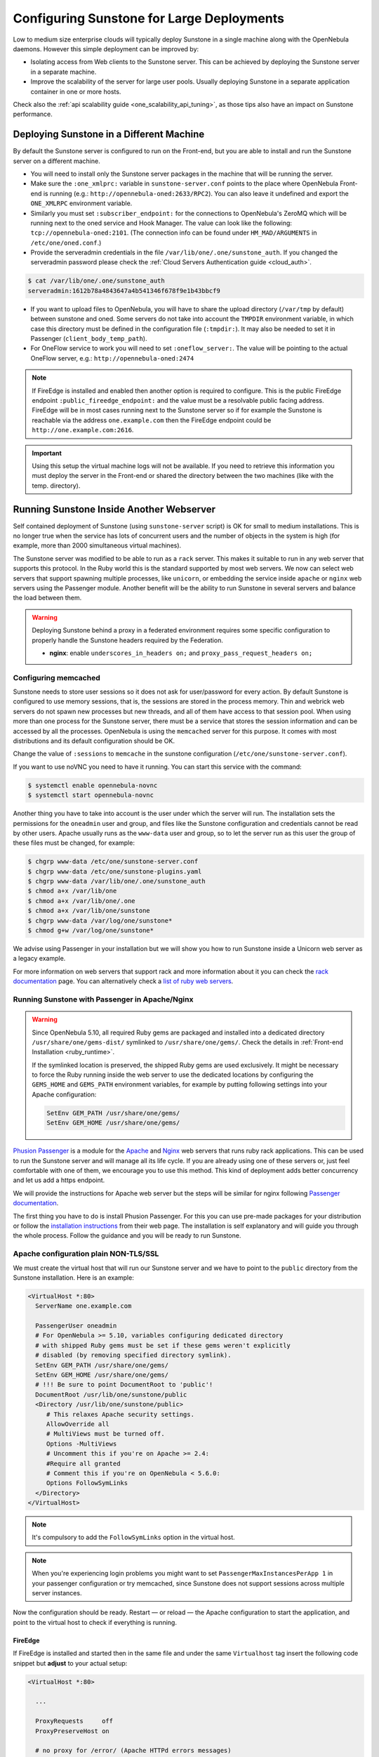 .. _suns_advance:

===========================================
Configuring Sunstone for Large Deployments
===========================================

Low to medium size enterprise clouds will typically deploy Sunstone in a single machine along with the OpenNebula daemons. However this simple deployment can be improved by:

-  Isolating access from Web clients to the Sunstone server. This can be achieved by deploying the Sunstone server in a separate machine.
-  Improve the scalability of the server for large user pools. Usually deploying Sunstone in a separate application container in one or more hosts.

Check also the :ref:`api scalability guide <one_scalability_api_tuning>`, as those tips also have an impact on Sunstone performance.

Deploying Sunstone in a Different Machine
=========================================

By default the Sunstone server is configured to run on the Front-end, but you are able to install and run the Sunstone server on a different machine.

-  You will need to install only the Sunstone server packages in the machine that will be running the server.

-  Make sure the ``:one_xmlprc:`` variable in ``sunstone-server.conf`` points to the place where OpenNebula Front-end is running (e.g.: ``http://opennebula-oned:2633/RPC2``). You can also leave it undefined and export the ``ONE_XMLRPC`` environment variable.

-  Similarly you must set ``:subscriber_endpoint:`` for the connections to OpenNebula's ZeroMQ which will be running next to the oned service and Hook Manager. The value can look like the following: ``tcp://opennebula-oned:2101``. (The connection info can be found under ``HM_MAD/ARGUMENTS`` in ``/etc/one/oned.conf``.)

-  Provide the serveradmin credentials in the file ``/var/lib/one/.one/sunstone_auth``. If you changed the serveradmin password please check the :ref:`Cloud Servers Authentication guide <cloud_auth>`.

.. code::

    $ cat /var/lib/one/.one/sunstone_auth
    serveradmin:1612b78a4843647a4b541346f678f9e1b43bbcf9

-  If you want to upload files to OpenNebula, you will have to share the upload directory (``/var/tmp`` by default) between sunstone and oned. Some servers do not take into account the ``TMPDIR`` environment variable, in which case this directory must be defined in the configuration file (``:tmpdir:``). It may also be needed to set it in Passenger (``client_body_temp_path``).

-  For OneFlow service to work you will need to set ``:oneflow_server:``. The value will be pointing to the actual OneFlow server, e.g.: ``http://opennebula-oned:2474``

.. note::

    If FireEdge is installed and enabled then another option is required to configure. This is the public FireEdge endpoint ``:public_fireedge_endpoint:`` and the value must be a resolvable public facing address. FireEdge will be in most cases running next to the Sunstone server so if for example the Sunstone is reachable via the address ``one.example.com`` then the FireEdge endpoint could be ``http://one.example.com:2616``.

.. important::

    Using this setup the virtual machine logs will not be available. If you need to retrieve this information you must deploy the server in the Front-end or shared the directory between the two machines (like with the temp. directory).

Running Sunstone Inside Another Webserver
=========================================

Self contained deployment of Sunstone (using ``sunstone-server`` script) is OK for small to medium installations. This is no longer true when the service has lots of concurrent users and the number of objects in the system is high (for example, more than 2000 simultaneous virtual machines).

The Sunstone server was modified to be able to run as a ``rack`` server. This makes it suitable to run in any web server that supports this protocol. In the Ruby world this is the standard supported by most web servers. We now can select web servers that support spawning multiple processes, like ``unicorn``, or embedding the service inside ``apache`` or ``nginx`` web servers using the Passenger module. Another benefit will be the ability to run Sunstone in several servers and balance the load between them.

.. _suns_advance_federated:

.. warning:: Deploying Sunstone behind a proxy in a federated environment requires some specific configuration to properly handle the Sunstone headers required by the Federation.

  - **nginx**: enable ``underscores_in_headers on;`` and ``proxy_pass_request_headers on;``

Configuring memcached
---------------------

Sunstone needs to store user sessions so it does not ask for user/password for every action. By default Sunstone is configured to use memory sessions, that is, the sessions are stored in the process memory. Thin and webrick web servers do not spawn new processes but new threads, and all of them have access to that session pool. When using more than one process for the Sunstone server, there must be a service that stores the session information and can be accessed by all the processes. OpenNebula is using the ``memcached`` server for this purpose. It comes with most distributions and its default configuration should be OK.

Change the value of ``:sessions`` to ``memcache`` in the sunstone configuration (``/etc/one/sunstone-server.conf``).

If you want to use noVNC you need to have it running. You can start this service with the command:

.. code::

    $ systemctl enable opennebula-novnc
    $ systemctl start opennebula-novnc

Another thing you have to take into account is the user under which the server will run. The installation sets the permissions for the ``oneadmin`` user and group, and files like the Sunstone configuration and credentials cannot be read by other users. Apache usually runs as the ``www-data`` user and group, so to let the server run as this user the group of these files must be changed, for example:

.. code::

    $ chgrp www-data /etc/one/sunstone-server.conf
    $ chgrp www-data /etc/one/sunstone-plugins.yaml
    $ chgrp www-data /var/lib/one/.one/sunstone_auth
    $ chmod a+x /var/lib/one
    $ chmod a+x /var/lib/one/.one
    $ chmod a+x /var/lib/one/sunstone
    $ chgrp www-data /var/log/one/sunstone*
    $ chmod g+w /var/log/one/sunstone*

We advise using Passenger in your installation but we will show you how to run Sunstone inside a Unicorn web server as a legacy example.

For more information on web servers that support rack and more information about it you can check the `rack documentation <https://www.rubydoc.info/github/rack/rack/>`__ page. You can alternatively check a `list of ruby web servers <https://www.ruby-toolbox.com/categories/web_servers>`__.

.. _suns_advance_web_proxy:

Running Sunstone with Passenger in Apache/Nginx
-----------------------------------------------

.. warning::

    Since OpenNebula 5.10, all required Ruby gems are packaged and installed into a dedicated directory ``/usr/share/one/gems-dist/`` symlinked to ``/usr/share/one/gems/``. Check the details in :ref:`Front-end Installation <ruby_runtime>`.

    If the symlinked location is preserved, the shipped Ruby gems are used exclusively. It might be necessary to force the Ruby running inside the web server to use the dedicated locations by configuring the ``GEMS_HOME`` and ``GEMS_PATH`` environment variables, for example by putting following settings into your Apache configuration:

    .. code-block:: apache

        SetEnv GEM_PATH /usr/share/one/gems/
        SetEnv GEM_HOME /usr/share/one/gems/

`Phusion Passenger <https://www.phusionpassenger.com/>`__ is a module for the `Apache <http://httpd.apache.org/>`__ and `Nginx <http://nginx.org/en/>`__ web servers that runs ruby rack applications. This can be used to run the Sunstone server and will manage all its life cycle. If you are already using one of these servers or, just feel comfortable with one of them, we encourage you to use this method. This kind of deployment adds better concurrency and let us add a https endpoint.

We will provide the instructions for Apache web server but the steps will be similar for nginx following `Passenger documentation <https://www.phusionpassenger.com/support#documentation>`__.

The first thing you have to do is install Phusion Passenger. For this you can use pre-made packages for your distribution or follow the `installation instructions <https://www.phusionpassenger.com/download/#open_source>`__ from their web page. The installation is self explanatory and will guide you through the whole process. Follow the guidance and you will be ready to run Sunstone.

.. _suns_advance_apache_proxy:

Apache configuration plain NON-TLS/SSL
--------------------------------------

We must create the virtual host that will run our Sunstone server and we have to point to the ``public`` directory from the Sunstone installation. Here is an example:

.. code::

    <VirtualHost *:80>
      ServerName one.example.com

      PassengerUser oneadmin
      # For OpenNebula >= 5.10, variables configuring dedicated directory
      # with shipped Ruby gems must be set if these gems weren't explicitly
      # disabled (by removing specified directory symlink).
      SetEnv GEM_PATH /usr/share/one/gems/
      SetEnv GEM_HOME /usr/share/one/gems/
      # !!! Be sure to point DocumentRoot to 'public'!
      DocumentRoot /usr/lib/one/sunstone/public
      <Directory /usr/lib/one/sunstone/public>
         # This relaxes Apache security settings.
         AllowOverride all
         # MultiViews must be turned off.
         Options -MultiViews
         # Uncomment this if you're on Apache >= 2.4:
         #Require all granted
         # Comment this if you're on OpenNebula < 5.6.0:
         Options FollowSymLinks
      </Directory>
    </VirtualHost>

.. note:: It's compulsory to add the ``FollowSymLinks`` option in the virtual host.

.. note:: When you're experiencing login problems you might want to set ``PassengerMaxInstancesPerApp 1`` in your passenger configuration or try memcached, since Sunstone does not support sessions across multiple server instances.

Now the configuration should be ready. Restart — or reload — the Apache configuration to start the application, and point to the virtual host to check if everything is running.

FireEdge
^^^^^^^^

If FireEdge is installed and started then in the same file and under the same ``Virtualhost`` tag insert the following code snippet but **adjust** to your actual setup:

.. code::

    <VirtualHost *:80>

      ...

      ProxyRequests     off
      ProxyPreserveHost on

      # no proxy for /error/ (Apache HTTPd errors messages)
      ProxyPass /error/ !

      ProxyPass /fireedge http://localhost:2616/fireedge
      ProxyPassReverse /fireedge http://localhost:2616/fireedge

      RewriteEngine on
      RewriteCond %{HTTP:Upgrade} websocket [NC]
      RewriteCond %{HTTP:Connection} upgrade [NC]
      RewriteRule ^/fireedge/?(.*) "ws://localhost:2616/fireedge/$1" [P,L]

      <Location /fireedge>
          Order deny,allow
          Allow from all
      </Location>

    </VirtualHost>

Setup ``:public_fireedge_endpoint:`` in ``sunstone-server.conf``:

.. code::

    :public_fireedge_endpoint: http://one.example.one

.. _suns_advance_apache_tls_proxy:

Apache configuration with TLS/SSL
---------------------------------

We must create the virtual host that will run our Sunstone server and we have to point to the ``public`` directory from the Sunstone installation. Here is an example:

.. code::

    <VirtualHost *:443>
      ServerName one.example.com

      SSLEngine on
      SSLCertificateKeyFile /etc/ssl/private/opennebula-key.pem
      SSLCertificateFile /etc/ssl/certs/opennebula-certchain.pem

      # taken from:
      #   https://bettercrypto.org
      #   https://httpd.apache.org/docs/trunk/ssl/ssl_howto.html
      SSLProtocol All -SSLv2 -SSLv3 -TLSv1 -TLSv1.1
      SSLHonorCipherOrder On
      SSLCompression off
      Header always set Strict-Transport-Security "max-age=15768000"
      SSLCipherSuite 'ECDHE-ECDSA-AES256-GCM-SHA384:ECDHE-RSA-AES256-GCM-SHA384:ECDHE-ECDSA-CHACHA20-POLY1305:ECDHE-RSA-CHACHA20-POLY1305:ECDHE-ECDSA-AES128-GCM-SHA256:ECDHE-RSA-AES128-GCM-SHA256:ECDHE-ECDSA-AES256-SHA384:ECDHE-RSA-AES256-SHA384:ECDHE-ECDSA-AES128-SHA256:ECDHE-RSA-AES128-SHA256'

      PassengerUser oneadmin
      # For OpenNebula >= 5.10, variables configuring dedicated directory
      # with shipped Ruby gems must be set if these gems weren't explicitly
      # disabled (by removing specified directory symlink).
      SetEnv GEM_PATH /usr/share/one/gems/
      SetEnv GEM_HOME /usr/share/one/gems/
      # !!! Be sure to point DocumentRoot to 'public'!
      DocumentRoot /usr/lib/one/sunstone/public
      <Directory /usr/lib/one/sunstone/public>
          # This relaxes Apache security settings.
          AllowOverride all
          # MultiViews must be turned off.
          Options -MultiViews
          # Uncomment this if you're on Apache >= 2.4:
          Require all granted
          Options FollowSymLinks
      </Directory>
    </VirtualHost>

.. note:: It's compulsory to add the ``FollowSymLinks`` option in the virtual host.

.. note:: When you're experiencing login problems you might want to set ``PassengerMaxInstancesPerApp 1`` in your passenger configuration or try memcached, since Sunstone does not support sessions across multiple server instances.

Now the configuration should be ready. Restart — or reload — the Apache configuration to start the application, and point to the virtual host to check if everything is running.

And these are the changes that have to be made to ``sunstone-server.conf``:

.. code::

    :vnc_proxy_port: 29876
    :vnc_proxy_support_wss: only
    :vnc_proxy_cert: /etc/one/ssl/opennebula-certchain.pem
    :vnc_proxy_key: /etc/one/ssl/opennebula-key.pem
    :vnc_proxy_ipv6: false

.. note::

    If using a self-signed certificate, the connection to VNC windows in Sunstone will fail. Either get a real certificate, or manually accept the self-signed one in your browser before trying it with Sunstone. Now, VNC sessions should show "encrypted" in the title. You will need to have your browser trust that certificate for both the 443 and 29876 ports on the OpenNebula IP or FQDN.

FireEdge
^^^^^^^^

If FireEdge is installed and started then in the same file and under the same ``Virtualhost`` tag insert the following code snippet but **adjust** to your actual setup:

.. code::

    <VirtualHost *:443>

      ...

      RequestHeader set X-Forwarded-Proto "https"

      ProxyRequests     off
      ProxyPreserveHost on

      # no proxy for /error/ (Apache HTTPd errors messages)
      ProxyPass /error/ !

      ProxyPass /fireedge http://localhost:2616/fireedge
      ProxyPassReverse /fireedge http://localhost:2616/fireedge

      RewriteEngine on
      RewriteCond %{HTTP:Upgrade} websocket [NC]
      RewriteCond %{HTTP:Connection} upgrade [NC]
      RewriteRule ^/fireedge/?(.*) "ws://localhost:2616/fireedge/$1" [P,L]

      <Location /fireedge>
          Order deny,allow
          Allow from all
      </Location>

    </VirtualHost>

Change ``:public_fireedge_endpoint:`` from http to https in ``sunstone-server.conf``:

.. code::

    :public_fireedge_endpoint: https://one.example.one

Running Sunstone with Passenger using FreeIPA/Kerberos auth in Apache
---------------------------------------------------------------------

It is also possible to use Sunstone ``remote`` authentication with Apache and Passenger. Configuration in this case is quite similar to Passenger configuration, but we must include the Apache auth module line. How to configure a FreeIPA server and Kerberos is outside of the scope of this document, you can get more info from the `FreeIPA Apache setup example <http://www.freeipa.org/page/Web_App_Authentication/Example_setup>`__.

for example, to include Kerberos authentication we can use two different modules: ``mod_auth_gssapi`` or ``mod_authnz_pam``
and generate the keytab for the http service. Here is an example with Passenger:

.. code::

    LoadModule auth_gssapi_module modules/mod_auth_gssapi.so

    <VirtualHost *:80>
      ServerName sunstone-server
      PassengerUser oneadmin
      # For OpenNebula >= 5.10, variables configuring dedicated directory
      # with shipped Ruby gems must be set if these gems weren't explicitly
      # disabled (by removing specified directory symlink).
      SetEnv GEM_PATH /usr/share/one/gems/
      SetEnv GEM_HOME /usr/share/one/gems/
      # !!! Be sure to point DocumentRoot to 'public'!
      DocumentRoot /usr/lib/one/sunstone/public
      <Directory /usr/lib/one/sunstone/public>
         # Only is possible to access to this dir using a valid ticket
         AuthType GSSAPI
         AuthName "EXAMPLE.COM login"
         GssapiCredStore keytab:/etc/http.keytab
         Require valid-user
         ErrorDocument 401 '<html><meta http-equiv="refresh" content="0; URL=https://yourdomain"><body>Kerberos authentication did not pass.</body></html>'
         AllowOverride all
         # MultiViews must be turned off.
         Options -MultiViews
      </Directory>
    </VirtualHost>

.. note:: Users must generate a valid ticket by running ``kinit`` to get access to the Sunstone service. You can also set a custom 401 document to warn users about any authentication failure.

Now our configuration is ready to use Passenger and Kerberos. Restart or reload the Apache configuration, and point to the virtual host using a valid ticket to check if everything is running.

.. _suns_advance_nginx_tls_proxy:

Nginx configuration with TLS/SSL
--------------------------------

How to set things up with nginx ssl proxy for sunstone and encrypted VNC:

.. code::

    # No squealing.
    server_tokens off;

    # OpenNebula Sunstone upstream
    upstream sunstone {
      server 127.0.0.1:9869;
    }

    # HTTP virtual host, redirect to HTTPS
    server {
      listen 80 default_server;
      return 301 https://$server_name:443;
    }

    # HTTPS virtual host, proxy to Sunstone
    server {
      listen 443 ssl default_server;
      ssl_certificate /etc/ssl/certs/opennebula-certchain.pem;
      ssl_certificate_key /etc/ssl/private/opennebula-key.pem;
      ssl_stapling on;
    }

And these are the changes that have to be made to ``sunstone-server.conf``:

.. code::

    :vnc_proxy_port: 29876
    :vnc_proxy_support_wss: only
    :vnc_proxy_cert: /etc/one/ssl/opennebula-certchain.pem
    :vnc_proxy_key: /etc/one/ssl/opennebula-key.pem
    :vnc_proxy_ipv6: false

.. note::

    If using a self-signed certificate, the connection to VNC windows in Sunstone will fail. Either get a real certificate, or manually accept the self-signed one in your browser before trying it with Sunstone. Now, VNC sessions should show "encrypted" in the title. You will need to have your browser trust that certificate for both the 443 and 29876 ports on the OpenNebula IP or FQDN.

.. _suns_advance_unicorn:

Running Sunstone with Unicorn (legacy)
------------------------------------------

To get more information about this web server you can go to its `web page <http://unicorn.bogomips.org/>`__. It is a multi-process web server that spawns new processes to deal with requests.

The installation is done using rubygems (or with your package manager if it is available):

.. code::

    $ sudo gem install unicorn

In the directory where Sunstone files reside (``/usr/lib/one/sunstone`` or ``/usr/share/opennebula/sunstone``) there is a file called ``config.ru``. This file is specific for ``rack`` applications and tells how to run the application. To start a new server using ``unicorn`` you can run this command from that directory:

.. code::

    $ unicorn -p 9869

The default unicorn configuration should be OK for most installations, but a configuration file can be created to tune it. For example, to tell unicorn to spawn 4 processes and write ``stderr`` to ``/tmp/unicorn.log`` we can create a file called ``unicorn.conf`` that contains:

.. code::

    worker_processes 4
    logger debug
    stderr_path '/tmp/unicorn.log'

and start the server and daemonize it using:

.. code::

    $ unicorn -d -p 9869 -c unicorn.conf

You can find more information about the configuration options in the `unicorn documentation <http://unicorn.bogomips.org/Unicorn/Configurator.html>`__.

Running Sunstone in Multiple Servers
------------------------------------

You can run Sunstone in several servers and use a load balancer that connects to them. Make sure you are using ``memcache`` for sessions and both Sunstone servers connect to the same ``memcached`` server. To do this change the parameter ``:memcache_host`` in the configuration file. Also make sure that both Sunstone instances connect to the same OpenNebula server.

.. _suns_advance_marketplace:

MarketPlace
--------------------------------------------------------------------------------

If you plan on using the :ref:`MarketPlaceApp download <marketapp_download>` functionality, the Sunstone server(s) will need access to the MarketPlace backends.

If you are using `Phusion Passenger <https://www.phusionpassenger.com/>`__, take the following recommendations into account:

* Set `PassengerResponseBufferHighWatermark <https://www.phusionpassenger.com/library/config/apache/reference/#passengerresponsebufferhighwatermark>`__ to `0`.
* Increase `PassengerMaxPoolSize <https://www.phusionpassenger.com/library/config/apache/reference/#passengermaxpoolsize>`__. Each MarketPlaceApp download will take one of these application processes.
* If `Passenger Enterprise <https://www.phusionpassenger.com/enterprise>`__ is available, set `PassengerConcurrencyModel <https://www.phusionpassenger.com/library/config/apache/reference/#passengerconcurrencymodel>`__ to `thread`.

If you are using another backend than Passenger, please port these recommendations to your backend.

-------------------------

.. TODO - this doesn't make sense here:
.. _serveradmin_credentials:
.. note:: To change the serveradmin password, follow the next steps:

    .. prompt:: bash # auto

        #oneuser passwd 1 --sha256 <PASSWORD>
        #echo 'serveradmin:PASSWORD' > /var/lib/one/.one/oneflow_auth
        #echo 'serveradmin:PASSWORD' > /var/lib/one/.one/ec2_auth
        #echo 'serveradmin:PASSWORD' > /var/lib/one/.one/onegate_auth
        #echo 'serveradmin:PASSWORD' > /var/lib/one/.one/occi_auth
        #echo 'serveradmin:PASSWORD' > /var/lib/one/.one/sunstone_auth

    Restart Sunstone after changing the password.
